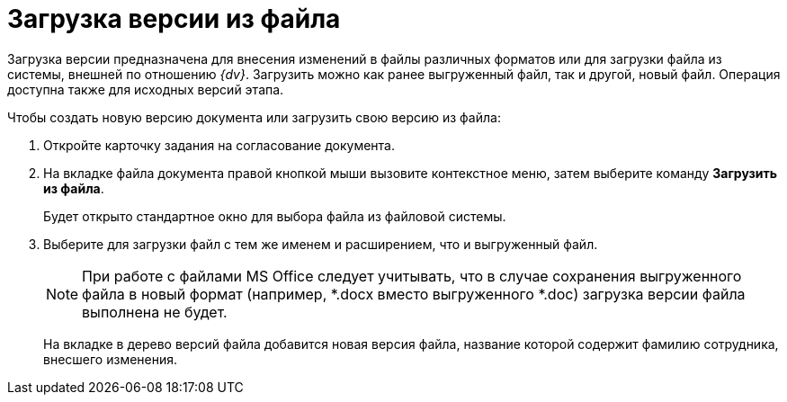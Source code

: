 = Загрузка версии из файла

Загрузка версии предназначена для внесения изменений в файлы различных форматов или для загрузки файла из системы, внешней по отношению _{dv}_. Загрузить можно как ранее выгруженный файл, так и другой, новый файл. Операция доступна также для исходных версий этапа.

.Чтобы создать новую версию документа или загрузить свою версию из файла:
. Откройте карточку задания на согласование документа.
. На вкладке файла документа правой кнопкой мыши вызовите контекстное меню, затем выберите команду *Загрузить из файла*.
+
Будет открыто стандартное окно для выбора файла из файловой системы.
. Выберите для загрузки файл с тем же именем и расширением, что и выгруженный файл.
+
[NOTE]
====
При работе с файлами MS Office следует учитывать, что в случае сохранения выгруженного файла в новый формат (например, *.docx вместо выгруженного *.doc) загрузка версии файла выполнена не будет.
====
+
На вкладке в дерево версий файла добавится новая версия файла, название которой содержит фамилию сотрудника, внесшего изменения.
